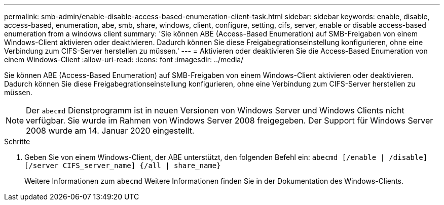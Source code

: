 ---
permalink: smb-admin/enable-disable-access-based-enumeration-client-task.html 
sidebar: sidebar 
keywords: enable, disable, access-based, enumeration, abe, smb, share, windows, client, configure, setting, cifs, server, enable or disable access-based enumeration from a windows client 
summary: 'Sie können ABE (Access-Based Enumeration) auf SMB-Freigaben von einem Windows-Client aktivieren oder deaktivieren. Dadurch können Sie diese Freigabegrationseinstellung konfigurieren, ohne eine Verbindung zum CIFS-Server herstellen zu müssen.' 
---
= Aktivieren oder deaktivieren Sie die Access-Based Enumeration von einem Windows-Client
:allow-uri-read: 
:icons: font
:imagesdir: ../media/


[role="lead"]
Sie können ABE (Access-Based Enumeration) auf SMB-Freigaben von einem Windows-Client aktivieren oder deaktivieren. Dadurch können Sie diese Freigabegrationseinstellung konfigurieren, ohne eine Verbindung zum CIFS-Server herstellen zu müssen.


NOTE: Der `abecmd` Dienstprogramm ist in neuen Versionen von Windows Server und Windows Clients nicht verfügbar. Sie wurde im Rahmen von Windows Server 2008 freigegeben. Der Support für Windows Server 2008 wurde am 14. Januar 2020 eingestellt.

.Schritte
. Geben Sie von einem Windows-Client, der ABE unterstützt, den folgenden Befehl ein: `abecmd [/enable | /disable] [/server CIFS_server_name] {/all | share_name}`
+
Weitere Informationen zum `abecmd` Weitere Informationen finden Sie in der Dokumentation des Windows-Clients.


